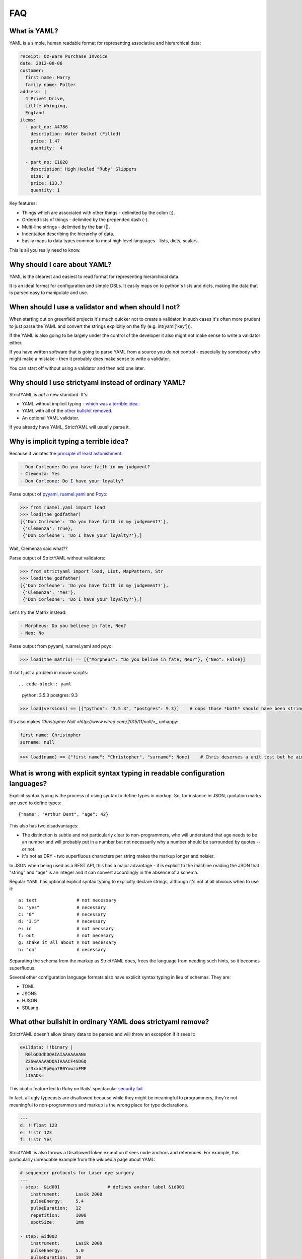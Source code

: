 FAQ
===

What is YAML?
-------------

YAML is a simple, human readable format for representing associative and hierarchical data:

.. code-block:: yaml

    receipt: Oz-Ware Purchase Invoice
    date: 2012-08-06
    customer:
      first name: Harry
      family name: Potter
    address: |
      4 Privet Drive,
      Little Whinging,
      England
    items:
      - part_no: A4786
        description: Water Bucket (Filled)
        price: 1.47
        quantity:  4

      - part_no: E1628
        description: High Heeled "Ruby" Slippers
        size: 8
        price: 133.7
        quantity: 1

Key features:

* Things which are associated with other things - delimited by the colon (:).
* Ordered lists of things - delimited by the prepended dash (-).
* Multi-line strings - delimited by the bar (|).
* Indentation describing the hierarchy of data.
* Easily maps to data types common to most high level languages - lists, dicts, scalars.

This is all you really need to know.


Why should I care about YAML?
-----------------------------

YAML is the clearest and easiest to read format for representing hierarchical data.

It is an ideal format for configuration and simple DSLs. It easily maps on to python's
lists and dicts, making the data that is parsed easy to manipulate and use.

When should I use a validator and when should I not?
----------------------------------------------------

When starting out on greenfield projects it's much quicker not to create a validator. In such cases it's often more prudent to just parse the YAML and convert the strings explicitly on the fly (e.g. int(yaml['key'])).

If the YAML is also going to be largely under the control of the developer it also might not make sense to write a validator either.

If you have written software that is going to parse YAML from a source you do *not* control - especially by somebody who might make a mistake - then it probably does make sense to write a validator.

You can start off without using a validator and then add one later.


Why should I use strictyaml instead of ordinary YAML?
-----------------------------------------------------

.. image:: http://imgs.xkcd.com/comics/standards.png


StrictYAML is *not* a new standard. It's:

* YAML without implicit typing - `which was a terrible idea <https://github.com/crdoconnor/strictyaml/blob/master/FAQ.rst#what-do-you-mean-implicit-typing-is-a-terrible-idea>`_.
* YAML with all of the `other bullshit removed <https://github.com/crdoconnor/strictyaml/blob/master/FAQ.rst#what-bullshit-in-ordinary-yaml-does-strictyaml-remove>`_.
* An optional YAML validator.

If you already have YAML, StrictYAML will usually parse it.


Why is implicit typing a terrible idea?
---------------------------------------

Because it violates the `principle of least astonishment <https://en.wikipedia.org/wiki/Principle_of_least_astonishment>`_:

.. code-block:: yaml

  - Don Corleone: Do you have faith in my judgment?
  - Clemenza: Yes
  - Don Corleone: Do I have your loyalty?

Parse output of `pyyaml <http://pyyaml.org and ruamel.yaml>`_, `ruamel.yaml <https://bitbucket.org/ruamel/yaml>`_ and `Poyo <https://github.com/hackebrot/poyo>`_:

.. code-block:: python

    >>> from ruamel.yaml import load
    >>> load(the_godfather)
    [{'Don Corleone': 'Do you have faith in my judgement?'},
     {'Clemenza': True},
     {'Don Corleone': 'Do I have your loyalty?'},]

Wait, Clemenza said what??

Parse output of StrictYAML without validators:

.. code-block:: python

    >>> from strictyaml import load, List, MapPattern, Str
    >>> load(the_godfather)
    [{'Don Corleone': 'Do you have faith in my judgement?'},
     {'Clemenza': 'Yes'},
     {'Don Corleone': 'Do I have your loyalty?'},]

Let's try the Matrix instead:

.. code-block:: python

  - Morpheus: Do you believe in fate, Neo?
  - Neo: No

Parse output from pyyaml, ruamel.yaml and poyo:

.. code-block:: python

    >>> load(the_matrix) == [{"Morpheus": "Do you belive in fate, Neo?"}, {"Neo": False}]

It isn't just a problem in movie scripts::

.. code-block:: yaml

   python: 3.5.3
   postgres: 9.3

.. code-block:: python

    >>> load(versions) == [{"python": "3.5.3", "postgres": 9.3}]    # oops those *both* should have been strings

It's also makes `Christopher Null <http://www.wired.com/2015/11/null/>_` unhappy:

.. code-block:: yaml

   first name: Christopher
   surname: null

.. code-block:: python

    >>> load(name) == {"first name": "Christopher", "surname": None}    # Chris deserves a unit test but he ain't ever gonna get a unit test


What is wrong with explicit syntax typing in readable configuration languages?
------------------------------------------------------------------------------

Explicit syntax typing is the process of using syntax to define types in markup. So, for instance in JSON, quotation marks are used to define types::

  {"name": "Arthur Dent", "age": 42}

This also has two disadvantages:

* The distinction is subtle and not particularly clear to non-programmers, who will understand that age needs to be an number and will probably put in a number but not necessarily why a number should be surrounded by quotes -- or not.
* It's not as DRY - two superfluous characters per string makes the markup longer and noisier.

In JSON when being used as a REST API, this has a major advantage - it is explicit to the machine reading the JSON that "string" and "age" is an integer and it can convert accordingly in the absence of a schema.

Regular YAML has optional explicit syntax typing to explicitly declare strings, although it's not at all obvious when to use it::

  a: text               # not necessary
  b: "yes"              # necessary
  c: "0"                # necessary
  d: "3.5"              # necessary
  e: in                 # not necssary
  f: out                # not necesary
  g: shake it all about # not necessary
  h: "on"               # necessary

Separating the schema from the markup as StrictYAML does, frees the language from needing such hints, so it becomes superfluous.

Several other configuration language formats also have explicit syntax typing in lieu of schemas. They are:

* TOML
* JSON5
* HJSON
* SDLang


What other bullshit in ordinary YAML does strictyaml remove?
------------------------------------------------------------

StrictYAML doesn't allow binary data to be parsed and will throw an exception if it sees it:

.. code-block:: yaml

    evildata: !!binary |
      R0lGODdhDQAIAIAAAAAAANn
      Z2SwAAAAADQAIAAACF4SDGQ
      ar3xxbJ9p0qa7R0YxwzaFME
      1IAADs=

This idiotic feature led to Ruby on Rails' spectacular `security fail <http://www.h-online.com/open/news/item/Rails-developers-close-another-extremely-critical-flaw-1793511.html>`_.

In fact, all ugly typecasts are disallowed because while they might be meaningful to programmers, they're not meaningful to non-programmers and markup is the wrong place for type declarations.

.. code-block:: yaml

  ---
  d: !!float 123
  e: !!str 123
  f: !!str Yes

StrictYAML is also throws a DisallowedToken exception if sees node anchors and references. For example, this particularly unreadable example from the wikipedia page about YAML:

.. code-block:: yaml

    # sequencer protocols for Laser eye surgery
    ---
    - step:  &id001                  # defines anchor label &id001
        instrument:      Lasik 2000
        pulseEnergy:     5.4
        pulseDuration:   12
        repetition:      1000
        spotSize:        1mm

    - step: &id002
        instrument:      Lasik 2000
        pulseEnergy:     5.0
        pulseDuration:   10
        repetition:      500
        spotSize:        2mm
    - step: *id001                   # refers to the first step (with anchor &id001)
    - step: *id002                   # refers to the second step
    - step: 
        <<: *id001
        spotSize: 2mm                # redefines just this key, refers rest from &id001
    - step: *id002

Flow style also throws a DisallowedToken exception:

.. code-block:: yaml

    a: 1
    b: {c: 3, d: 4}

This use of JSONesque { and } is also ugly and hampers readability - especially when { and } are used for other purposes (e.g. templating).

The first question in the FAQ for pyyaml is "`why does my YAML look wrong? <http://pyyaml.org/wiki/PyYAMLDocumentation#Dictionarieswithoutnestedcollectionsarenotdumpedcorrectly>`_".

To take a real life example, `this saltstack YAML definition <https://github.com/saltstack-formulas/mysql-formula/blob/master/mysql/server.sls#L22`_ makes the distinction between flow style and jinja2 templates very unclear.


Why not use INI files for configuration or DSLs?
------------------------------------------------

INI is a very old and quite readable configuration format. Unfortunately it suffers from two *major* problems:

* Different parsers will operate in subtly different ways that can lead to often obscure bugs regarding the way whitespace is used, case sensitivity, comments and escape characters.
* It doesn't let you represent hierarchical data.


Why shouldn't I just use python code for configuration?
-------------------------------------------------------

This isn't `uncommon <https://docs.djangoproject.com/en/1.10/ref/settings/>`_ and can often seem like a nice, simple solution although it can have `nasty side effects <http://nedbatchelder.com/blog/201112/duplicitous_django_settings.html>`_.

Why does using YAML (or indeed, any configuration language) avoid this? Because they are *less powerful* languages than python.

While this may not intrinsically seem like a good thing (more power is better right?), it isn't:

 * `We need less powerful languages <http://lukeplant.me.uk/blog/posts/less-powerful-languages/>`_.
 * `Rule of least power (wikipedia) <https://en.wikipedia.org/wiki/Rule_of_least_power>`_.
 * `Principle of least power by Tim Berners Lee <https://www.w3.org/DesignIssues/Principles.html#PLP>`_.
 * `Principle of least power by Jeff Atwood (coding horror blogger / stack overflow founder) <https://blog.codinghorror.com/the-principle-of-least-power/>`_.

A good way of refactoring, in fact, is to take turing complete python code that *can* be transformed directly into YAML with no loss in expressiveness and and transform it.

This has a number of advantages.

The less powerful a language is, the more likely it is that you can hand it off to a non-programmer to maintain it.

For example, a YAML translations configuration file like this could easily be edited by a non programmer::

  Hello:
    French: Bonjour
    German: Guten tag
  Goodbye:
    French: Au revoir
    German: Auf wiedersehen

It also makes it more justifiable to have the markup generated by another program or a templating language. While you can do this with turing complete code, it will often lead to a debugging nightmare - `just ask C++ programmers <https://stackoverflow.com/questions/622659/what-are-the-good-and-bad-points-of-c-templates>`_!

Why not use XML for configuration or DSLs?
------------------------------------------

XML suffers from overcomplication much like vanilla YAML does - although to an ever greater degree, thanks to way it was designed - largely by committee. Doctypes and namespaces are horrendous additions to the language, for instance. XML is not only not human readable (beyond a very basic subset of the language), it's often barely *programmer* readable despite being less expressive than most turing complete languages. It's a flagrant violation of the `rule of least power <https://en.wikipedia.org/wiki/Rule_of_least_power>`_.

The language was, in fact, *so* overcomplicated that it ended up increasing the attack surface of the parser itself to the point that it led to parsers with `security vulnerabilities <https://en.wikipedia.org/wiki/Billion_laughs>`_.

Unlike JSON and YAML, XML's structure also does not map well on to the default data types used by most languages, often requiring a *third* language to act as a go between - e.g. either XQuery or XPath.

XML's decline in favor of JSON as a default API format is largely due to its complication and the lack of any real benefit drawn from them. The associated technologies (e.g. XSLT) also suffered from design by committee.

Using it as a configuration language will all but ensure that you need to write extra boilerplate code to manage its quirks.


Why not use JSON for configuration or simple DSLs?
--------------------------------------------------

JSON is an *ideal* format for REST APIs and other APIs that send data over a wire and it probably always will be because:

* It's a simple spec.
* It has all the basic types which map on to all programming languages - number, string, list, mapping, boolean.
* Its syntax contains a built in level of error detection - cut a JSON request in half and it is no longer still valid, eliminating a class of obscure and problematic bugs.
* If indented correctly, it's readable.

However, while it is emintently suitable for REST APIs it is less suitable for configuration since:

* The same syntax which gives it decent error detection (commas, curly brackets) makes tricky for humans to edit.
* It's not especially readable.
* It doesn't allow comments.

Why not use TOML?
-----------------

`TOML <https://github.com/toml-lang/toml>`_ is a redesigned configuration language that's essentially an extended version of INI which
allows the expression of both hierarchical and typed data.

TOML's main criticism of YAML is spot on::

  TOML aims for simplicity, a goal which is not apparent in the YAML specification.

A cut down the YAML specification however - with implicit typing, node anchors/references and flow style cut out ends up being *simpler* than TOML.

TOML's use of special characters for delimiters instead of whitespace makes the resulting output noiser and harder for humans
to parse. Here's an example from the TOML site:

.. code-block:: toml

  [[fruit]]
  name = "apple"

  [fruit.physical]
  color = "red"
  shape = "round"

Equivalent YAML:

.. code-block:: yaml

  fruit:
    name: apple
    physical:
      color: red
      shape: round

It also embeds type information used by the parser into the syntax:

.. code-block:: toml

  flt2 = 3.1415
  string = "hello"

Whereas strictyaml:

.. code-block:: yaml

  flt2: 3.1415
  string: hello

Assumes string where no validator exists:

.. code-block:: python

  load(yaml) == {"flt2": "3.1415", "string": "hello"}

Or the type specified by the validator if it does exist:

.. code-block:: python

  load(yaml, Map({"flt2": Float(), "string": Str()})) == {"flt": 3.1415, "string": "hello"}

This not only eliminates the need for `syntax typing <https://github.com/crdoconnor/strictyaml/blob/master/FAQ.rst#whats-wrong-with-syntax-typing-in-a-readable-configuration-language>`_, it's more type safe.


Why not use HJSON?
------------------

`HJSON <http://hjson.org/>`_ is an attempt at fixing the aforementioned lack of readability of JSON.

It has the following criticisms of YAML:

* JSON is easier to explain (compare the JSON and YAML specs).

* JSON is not bloated (it does not have anchors, substitutions or concatenation).

As with TOML's criticism, these are spot on. However, strictyaml fixes this by *cutting out those parts of the spec*, leaving something that is actually simpler than HJSON.

It has another criticism:

* JSON does not suffer from significant whitespace.

This is not a valid criticism.

Whitespace and indentation is meaningful to people parsing any kind of code and markup (why else would code which *doesn't* have meaningful whitespace use indentation as well?) so it *should* be meaningful to computers parsing.

There is an initial 'usability hump' for first time users of languages which have significant whitespace *that were previously not used to significant whitespace* but this isn't especially hard to overcome - especially if you have a propery configured decent editor which is explicit about the use of whitespace.

Python users often report this being a problem, but after using the language for a while usually come to prefer it since it keeps the code shorter and makes its intent clearer.



Why not use JSON5?
------------------

`JSON5 <http://json5.org/>`_ is also a proposed extension to JSON to make it more readable.

Its main criticism of YAML is::

  There are other formats that are human-friendlier, like YAML, but changing from JSON to a completely different format is undesirable in many cases.

This is, I belive, mistaken. It is better if a language is not subtly different if you are going to use it as such. Subtle differences invite mistakes brought on by confusion.

JSON5 looks like a hybrid of YAML and JSON::

    {
        foo: 'bar',
        while: true,
    }

It has weaknesses similar to TOML:

* The noisiness of the delimiters that supplant significant whitespace make it less readable and editable.
* The use of `syntax typing <https://github.com/crdoconnor/strictyaml/blob/master/FAQ.rst#whats-wrong-with-syntax-typing-in-a-readable-configuration-language>`_ is neither necessary, nor an aid to stricter typing if you have a schema.

Why not use SDLang?
-------------------

`SDLang <http://sdlang.org/>`_ or "simple declarative language" is a proposed configuration language with an XML-like structure inspired by C.

Example::

    // This is a node with a single string value
    title "Hello, World"

    // Multiple values are supported, too
    bookmarks 12 15 188 1234

    // Nodes can have attributes
    author "Peter Parker" email="peter@example.org" active=true

    // Nodes can be arbitrarily nested
    contents {
        section "First section" {
            paragraph "This is the first paragraph"
            paragraph "This is the second paragraph"
        }
    }

    // Anonymous nodes are supported
    "This text is the value of an anonymous node!"

    // This makes things like matrix definitions very convenient
    matrix {
        1 0 0
        0 1 0
        0 0 1
    }

Advantages:

* Relatively more straightforward than other serialization languages.

Disadvantages:

* Syntax typing - leading to noisy syntax and a 
* The distinction between properties and values is not entirely clear.
* Instead of having one obvious way to describe property:value mappings
* Niche


Should I use kwalify?
---------------------

Kwalify is a schema validation language that is written *in* YAML.

It is a descriptive schema language suitable for validating simple YAML.

Kwalify compiles to the strictyaml equivalent but is able to do less. You cannot, for example:

* Plug generated lists that come from outside of the spec (e.g. a list of country code from pycountry).
* Validate parts of the schema which can be either one thing *or* another - e.g. a list *or* a single string.
* Plug sub-validators of a document into larger validators.

If your schema is very simple and small, there is no point to using kwalify.

If your schema needs to be shared with a 3rd party - especially a third party using another language, it may be helpful to use it.

If your schema validation requirements are more complicated - e.g. like what is described above - it's best *not* to use it.




What if I still disagree with everything you wrote here?
--------------------------------------------------------

If I haven't covered all aspects of this tedious, ongoing debate about what is the best configuration language, I consider that a bug.

If your favorite configuration language / tool isn't mentioned and critiqued and it isn't obviously worse then also please raise a ticket to ask me to compare it.

Please feel free to ensure all tickets come accompanied with a creative insult. I wouldn't want to spoil the long tradition of flame wars about configuration languages.


